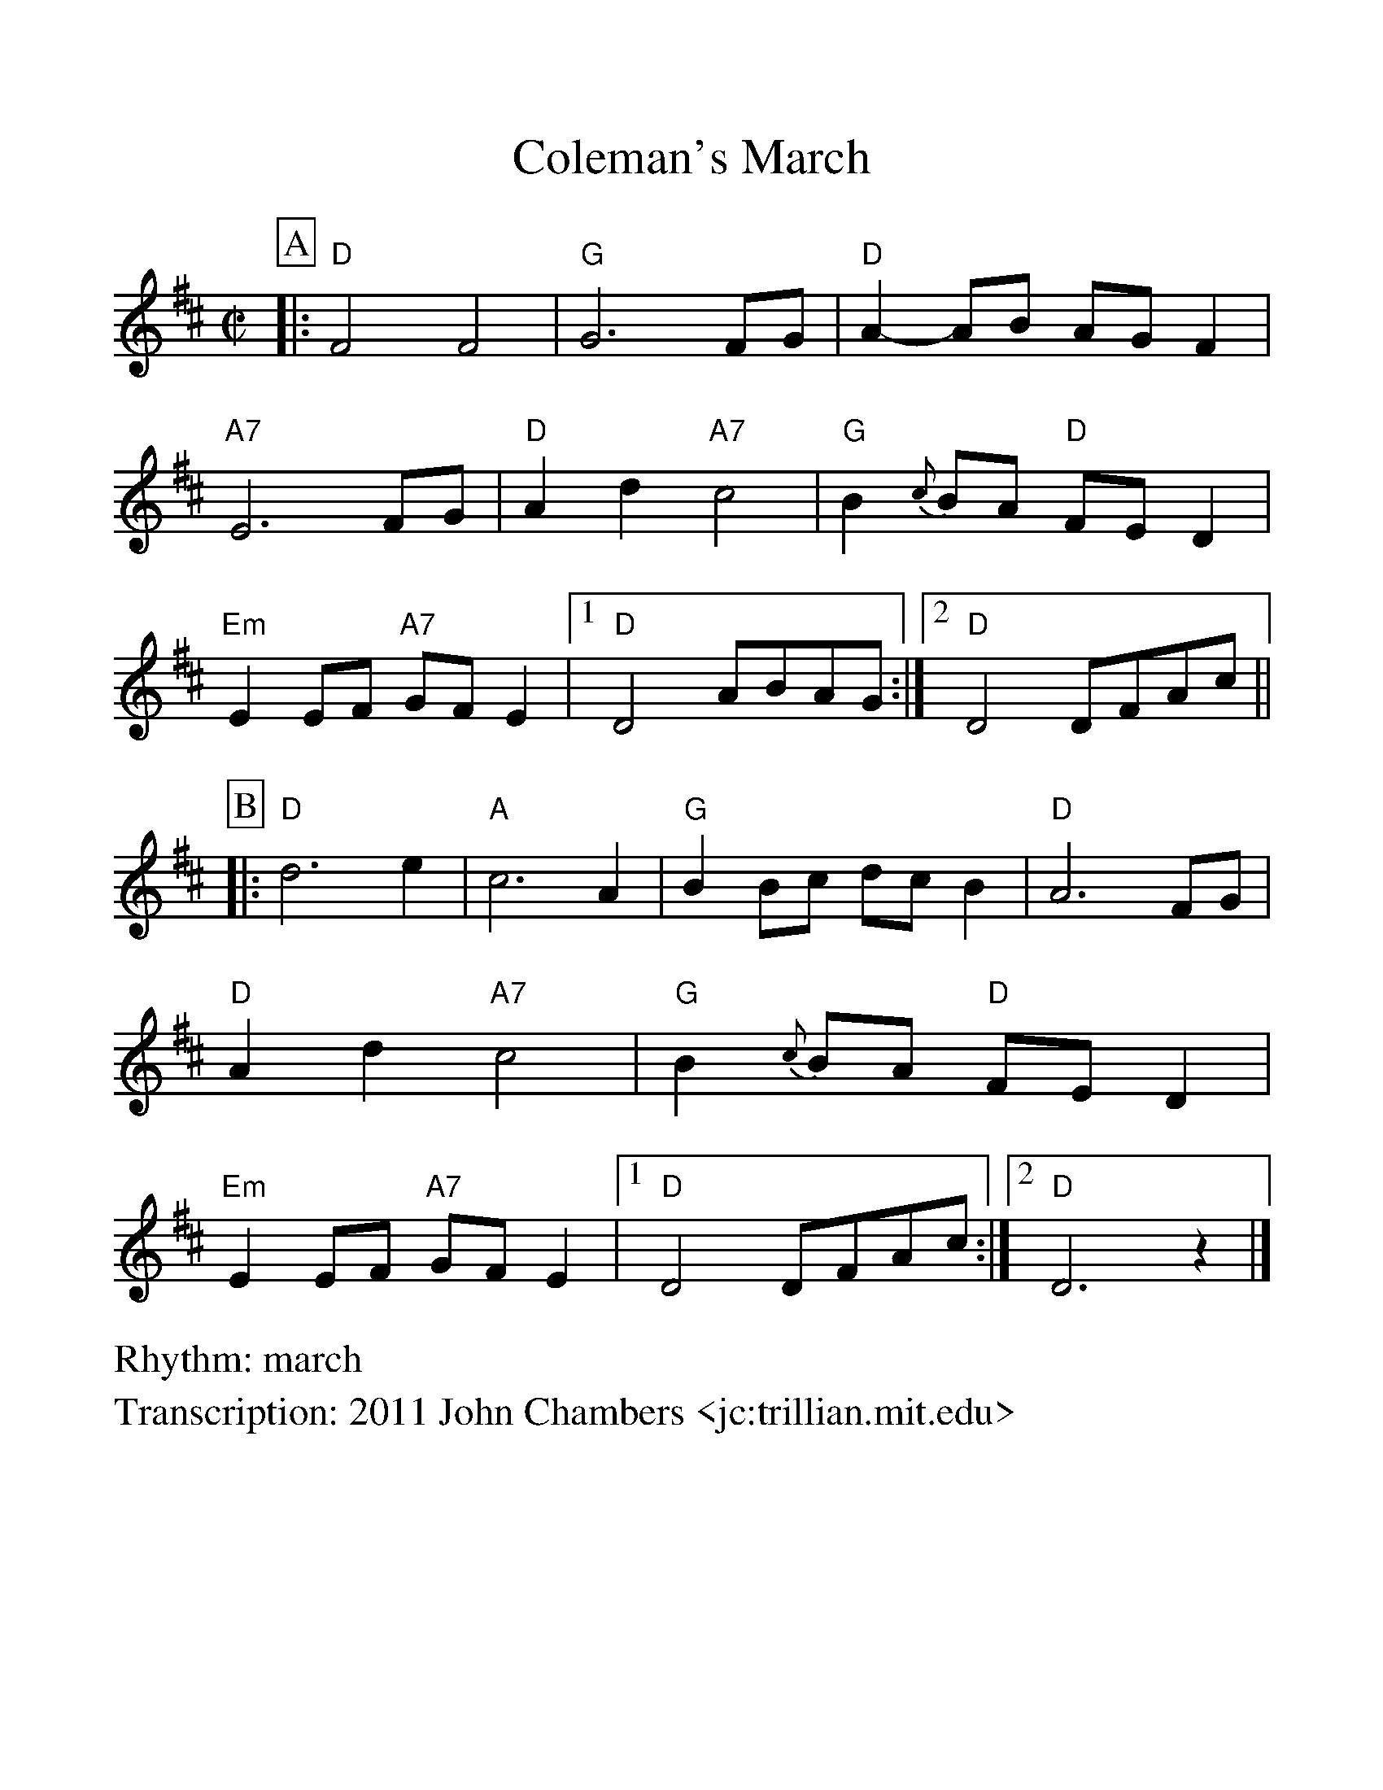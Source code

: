%Scale the output
%%scale 1.10
%%format dulcimer.fmt
X: 1
T: Coleman's March
R: march
Z: 2011 John Chambers <jc:trillian.mit.edu>
M: C|
L: 1/8
V:1 clef=treble
%%continueall 1
%%partsbox 1
%%writehistory 1
K: D
P:A
|: "D"F4 F4 | "G"G6 FG | "D"A2-AB AG F2 | "A7"E6 FG \
|  "D"A2d2 "A7"c4 | "G"B2{c}BA "D"FED2 | "Em"E2EF "A7"GFE2 |1 "D"D4 ABAG :|2 "D"D4 DFAc ||
P:B
|: "D"d6 e2 | "A"c6 A2 | "G"B2Bc dcB2 | "D"A6 FG \
|  "D"A2d2 "A7"c4 | "G"B2{c}BA "D"FED2 | "Em"E2EF "A7"GFE2 |1 "D"D4 DFAc :|2 "D"D6 z2 |]
